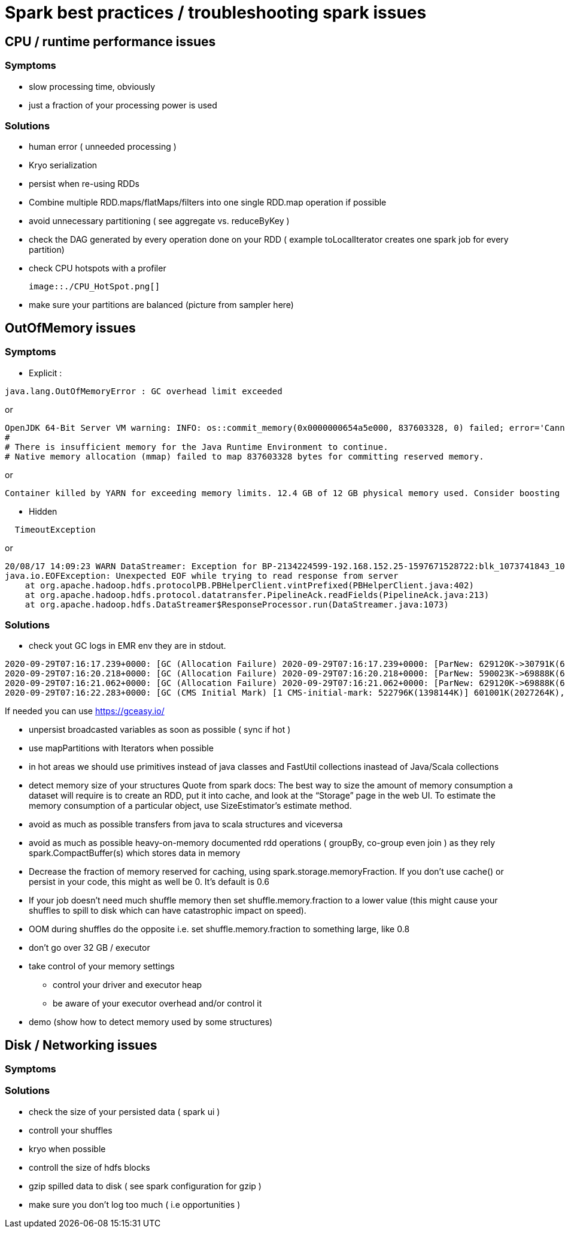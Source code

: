 = Spark best practices / troubleshooting spark issues 

== CPU / runtime performance issues

=== Symptoms
* slow processing time, obviously 
* just a fraction of your processing power is used

=== Solutions
* human error ( unneeded processing ) 
* Kryo serialization
* persist when re-using RDDs
* Combine multiple RDD.maps/flatMaps/filters into one single RDD.map operation if possible
* avoid unnecessary partitioning ( see aggregate vs. reduceByKey )
* check the DAG generated by every operation done on your RDD ( example toLocalIterator creates one spark job for every partition)
* check CPU hotspots with a profiler 
  
  image::./CPU_HotSpot.png[]
  
* make sure your partitions are balanced (picture from sampler here)

== OutOfMemory issues

=== Symptoms 
* Explicit :
----
java.lang.OutOfMemoryError : GC overhead limit exceeded
----
or 
----
OpenJDK 64-Bit Server VM warning: INFO: os::commit_memory(0x0000000654a5e000, 837603328, 0) failed; error='Cannot allocate memory' (errno=12)
#
# There is insufficient memory for the Java Runtime Environment to continue.
# Native memory allocation (mmap) failed to map 837603328 bytes for committing reserved memory.
----
or 
----
Container killed by YARN for exceeding memory limits. 12.4 GB of 12 GB physical memory used. Consider boosting spark.yarn.executor.memoryOverhead.
----

* Hidden
----
  TimeoutException
----
or 
----
20/08/17 14:09:23 WARN DataStreamer: Exception for BP-2134224599-192.168.152.25-1597671528722:blk_1073741843_1019
java.io.EOFException: Unexpected EOF while trying to read response from server
    at org.apache.hadoop.hdfs.protocolPB.PBHelperClient.vintPrefixed(PBHelperClient.java:402)
    at org.apache.hadoop.hdfs.protocol.datatransfer.PipelineAck.readFields(PipelineAck.java:213)
    at org.apache.hadoop.hdfs.DataStreamer$ResponseProcessor.run(DataStreamer.java:1073)
----

=== Solutions
* check yout GC logs 
in EMR env they are in stdout. 
----
2020-09-29T07:16:17.239+0000: [GC (Allocation Failure) 2020-09-29T07:16:17.239+0000: [ParNew: 629120K->30791K(629120K), 0.2974821 secs] 633015K->98181K(2027264K), 0.2975878 secs] [Times: user=3.71 sys=0.06, real=0.30 secs] 
2020-09-29T07:16:20.218+0000: [GC (Allocation Failure) 2020-09-29T07:16:20.218+0000: [ParNew: 590023K->69888K(629120K), 0.2883358 secs] 657413K->195919K(2027264K), 0.2884263 secs] [Times: user=0.71 sys=0.04, real=0.29 secs] 
2020-09-29T07:16:21.062+0000: [GC (Allocation Failure) 2020-09-29T07:16:21.062+0000: [ParNew: 629120K->69888K(629120K), 1.2208962 secs] 755151K->592684K(2027264K), 1.2209997 secs] [Times: user=2.76 sys=0.39, real=1.22 secs] 
2020-09-29T07:16:22.283+0000: [GC (CMS Initial Mark) [1 CMS-initial-mark: 522796K(1398144K)] 601001K(2027264K), 0.0134823 secs] [Times: user=0.02 sys=0.00, real=0.01 secs]
----

If needed you can use https://gceasy.io/

* unpersist broadcasted variables as soon as possible ( sync if hot )
* use mapPartitions with Iterators when possible
* in hot areas we should use primitives instead of java classes and FastUtil collections inastead of Java/Scala collections
* detect memory size of your structures 
  Quote from spark docs: The best way to size the amount of memory consumption a dataset will require is to create an RDD, put it into cache, and look at the   “Storage” page in the web UI. To estimate the memory consumption of a particular object, use SizeEstimator’s estimate method.
    
 * avoid as much as possible transfers from java to scala structures and viceversa
 * avoid as much as possible heavy-on-memory documented rdd operations ( groupBy, co-group even join ) as they rely spark.CompactBuffer(s) which stores data in memory
 * Decrease the fraction of memory reserved for caching, using spark.storage.memoryFraction. If you don't use cache() or persist in your code, this might as well be 0. It's default is 0.6
 * If your job doesn't need much shuffle memory then set shuffle.memory.fraction to a lower value (this might cause your shuffles to spill to disk which can have catastrophic impact on speed). 
 * OOM during shuffles do the opposite i.e. set shuffle.memory.fraction to something large, like 0.8
 
 * don't go over 32 GB / executor
    
 * take control of your memory settings
      ** control your driver and executor heap
      ** be aware of your executor overhead and/or control it
      
 * demo (show how to detect memory used by some structures)


== Disk / Networking issues
=== Symptoms

=== Solutions
* check the size of your persisted data ( spark ui )
* controll your shuffles 
* kryo when possible
* controll the size of hdfs blocks
* gzip spilled data to disk ( see spark configuration for gzip ) 
* make sure you don’t log too much ( i.e opportunities )


